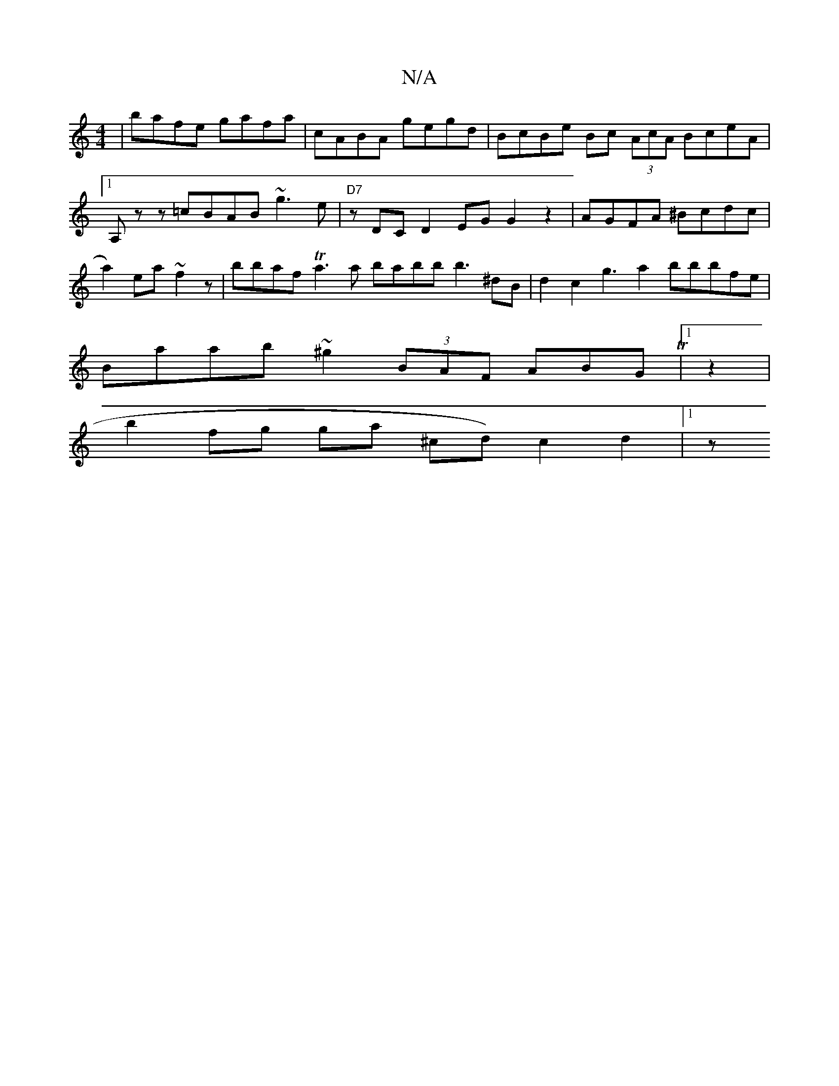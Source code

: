 X:1
T:N/A
M:4/4
R:N/A
K:Cmajor
| bafe gafa | cABA gegd|BcBe Bc (3AcA BceA|1 A,}z z=cBAB ~g3e| "D7"zDC D2EG G2z2 | AGFA ^Bcdc |a2) ea~f2z | bbafTa3a babb b3^dB|d2 c2 g3- a2 bbbfe|
Baab ~^g2 (3BAF ABGT|1 z2|
b2fg ga ^cd) c2d2 |[1 (3z